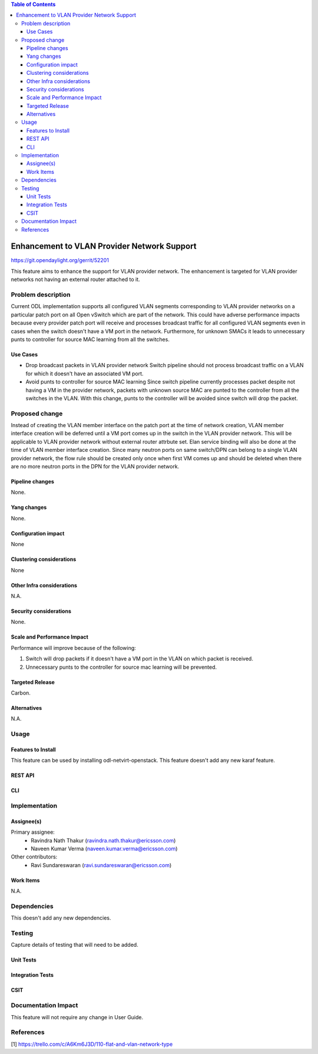 .. contents:: Table of Contents
      :depth: 3

=============================================
Enhancement to VLAN Provider Network Support
=============================================

https://git.opendaylight.org/gerrit/52201

This feature aims to enhance the support for VLAN provider network.
The enhancement is targeted for VLAN provider networks not having an
external router attached to it.

Problem description
===================

Current ODL implementation supports all configured VLAN segments corresponding to
VLAN provider networks on a particular patch port on all Open vSwitch which are
part of the network. This could have adverse performance impacts because every
provider patch port will receive and processes broadcast traffic for all configured
VLAN segments even in cases when the switch doesn't have a VM port in the network.
Furthermore, for unknown SMACs it leads to unnecessary punts to controller for
source MAC learning from all the switches.

Use Cases
---------
* Drop broadcast packets in VLAN provider network
  Switch pipeline should not process broadcast traffic on a VLAN for which
  it doesn't have an associated VM port.

* Avoid punts to controller for source MAC learning
  Since switch pipeline currently processes packet despite not having a VM
  in the provider network, packets with unknown source MAC are punted to
  the controller from all the switches in the VLAN. With this change, punts
  to the controller will be avoided since switch will drop the packet.

Proposed change
===============
Instead of creating the VLAN member interface on the patch port at the time of
network creation, VLAN member interface creation will be deferred until a VM port
comes up in the switch in the VLAN provider network. This will be applicable to
VLAN provider network without external router attrbute set.
Elan service binding will also be done at the time of VLAN member interface
creation. Since many neutron ports on same switch/DPN can belong to a single
VLAN provider network, the flow rule should be created only once when first VM
comes up and should be deleted when there are no more neutron ports in the DPN
for the VLAN provider network.

Pipeline changes
----------------
None.

Yang changes
------------
None.


Configuration impact
---------------------
None

Clustering considerations
-------------------------
None

Other Infra considerations
--------------------------
N.A.

Security considerations
-----------------------
None.

Scale and Performance Impact
----------------------------
Performance will improve because of the following:

1. Switch will drop packets if it doesn't have a VM port in the VLAN on
   which packet is received.
2. Unnecessary punts to the controller for source mac learning will be
   prevented.

Targeted Release
-----------------
Carbon.

Alternatives
------------
N.A.

Usage
=====

Features to Install
-------------------
This feature can be used by installing odl-netvirt-openstack.
This feature doesn't add any new karaf feature.

REST API
--------

CLI
---

Implementation
==============

Assignee(s)
-----------
Primary assignee:
 - Ravindra Nath Thakur (ravindra.nath.thakur@ericsson.com)
 - Naveen Kumar Verma (naveen.kumar.verma@ericsson.com)


Other contributors:
 - Ravi Sundareswaran (ravi.sundareswaran@ericsson.com)

Work Items
----------
N.A.

Dependencies
============
This doesn't add any new dependencies.


Testing
=======
Capture details of testing that will need to be added.

Unit Tests
----------

Integration Tests
-----------------

CSIT
----

Documentation Impact
====================
This feature will not require any change in User Guide.


References
==========

[1] https://trello.com/c/A6Km6J3D/110-flat-and-vlan-network-type
